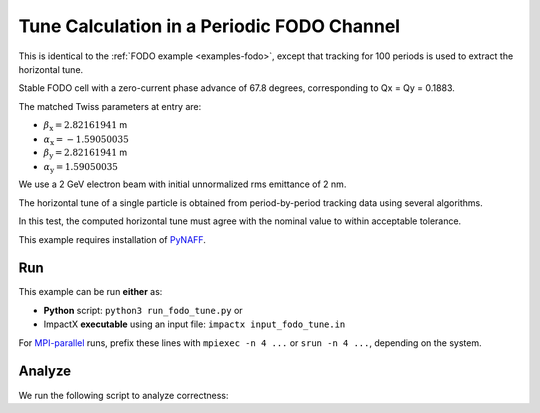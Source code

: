.. _examples-fodo-tune:

Tune Calculation in a Periodic FODO Channel
===========================================

This is identical to the :ref:`FODO example <examples-fodo>`, except that tracking for 100 periods is used to extract the horizontal tune.

Stable FODO cell with a zero-current phase advance of 67.8 degrees, corresponding to Qx = Qy = 0.1883.

The matched Twiss parameters at entry are:

* :math:`\beta_\mathrm{x} = 2.82161941` m
* :math:`\alpha_\mathrm{x} = -1.59050035`
* :math:`\beta_\mathrm{y} = 2.82161941` m
* :math:`\alpha_\mathrm{y} = 1.59050035`

We use a 2 GeV electron beam with initial unnormalized rms emittance of 2 nm.

The horizontal tune of a single particle is obtained from period-by-period tracking data using several algorithms.

In this test, the computed horizontal tune must agree with the nominal value to within acceptable tolerance.

This example requires installation of `PyNAFF <https://github.com/nkarast/PyNAFF>`__.

Run
---

This example can be run **either** as:

* **Python** script: ``python3 run_fodo_tune.py`` or
* ImpactX **executable** using an input file: ``impactx input_fodo_tune.in``

For `MPI-parallel <https://www.mpi-forum.org>`__ runs, prefix these lines with ``mpiexec -n 4 ...`` or ``srun -n 4 ...``, depending on the system.

.. tab-set::

   .. tab-item:: Python: Script

       .. literalinclude:: run_fodo_tune.py
          :language: python3
          :caption: You can copy this file from ``examples/fodo_tune/run_fodo_tune.py``.

   .. tab-item:: Executable: Input File

       .. literalinclude:: input_fodo_tune.in
          :language: ini
          :caption: You can copy this file from ``examples/fodo_tune/input_fodo_tune.in``.


Analyze
-------

We run the following script to analyze correctness:

.. dropdown:: Script ``analysis_fodo_tune.py``

   .. literalinclude:: analysis_fodo_tune.py
      :language: python3
      :caption: You can copy this file from ``examples/fodo_tune/analysis_fodo_tune.py``.
